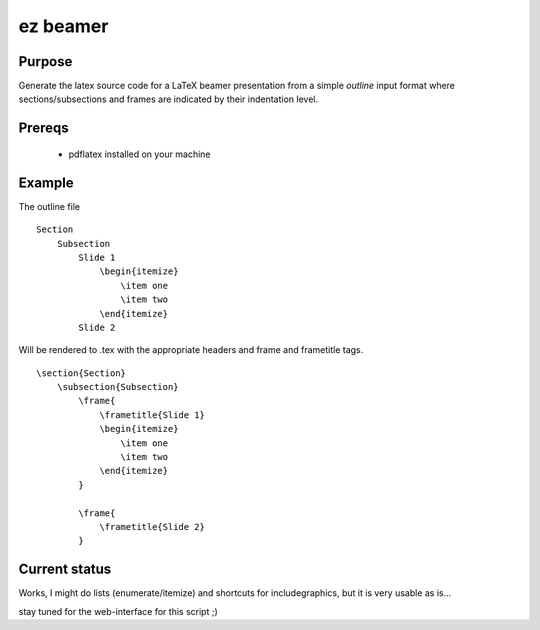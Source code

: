 


ez beamer
=========


Purpose
-------

Generate the latex source code for a LaTeX beamer 
presentation from a simple `outline` input format
where sections/subsections and frames are 
indicated by their indentation level.


Prereqs
-------
  * pdflatex installed on your machine



Example
-------


The outline file
::

    Section
        Subsection
            Slide 1
                \begin{itemize}
                    \item one
                    \item two
                \end{itemize}
            Slide 2

Will be rendered to .tex with the appropriate 
headers and \frame and \frametitle tags.
::

    \section{Section}
        \subsection{Subsection}
            \frame{
                \frametitle{Slide 1}
                \begin{itemize}
                    \item one
                    \item two
                \end{itemize}
            }

            \frame{
                \frametitle{Slide 2}
            }


Current status
--------------
Works, I might do lists (enumerate/itemize) 
and shortcuts for \includegraphics, but it is very
usable as is...


stay tuned for the web-interface for this script ;)


